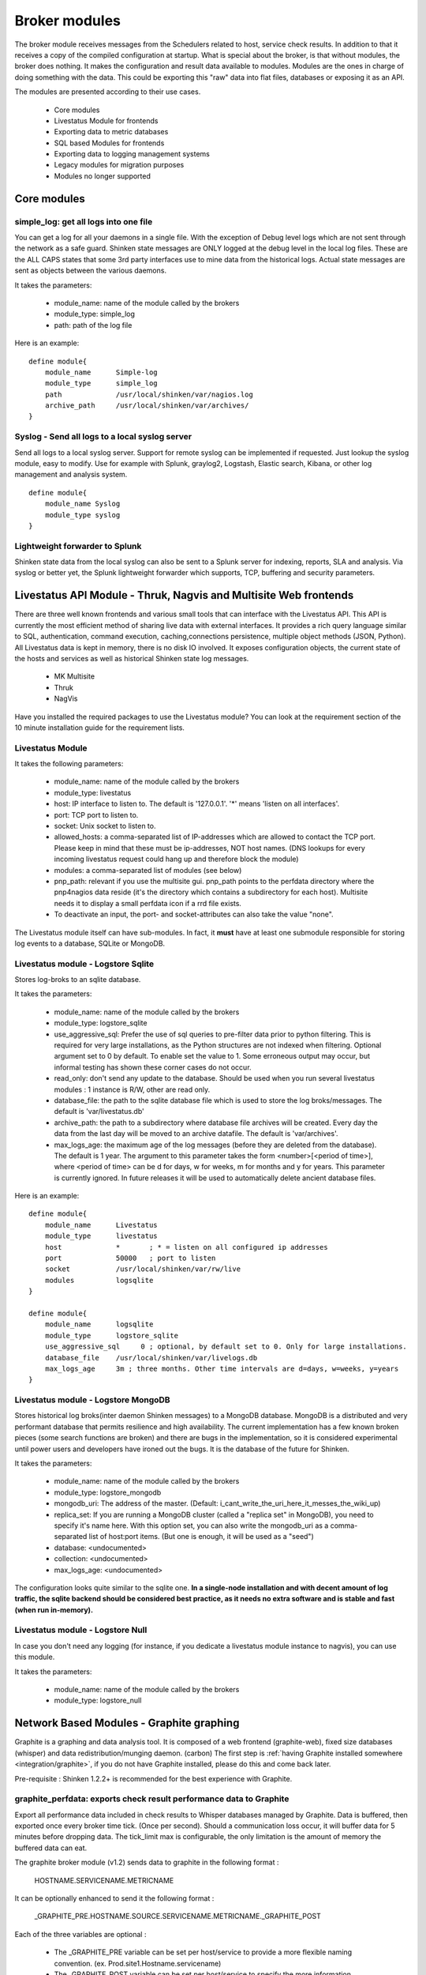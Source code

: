 .. _the_broker_modules:
.. _packages/the-broker-modules:

===============
Broker modules 
===============

The broker module receives messages from the Schedulers related to host, service check results. In addition to that it receives a copy of the compiled configuration at startup. What is special about the broker, is that without modules, the broker does nothing. It makes the configuration and result data available to modules. Modules are the ones in charge of doing something with the data. This could be exporting this "raw" data into flat files, databases or exposing it as an API.

The modules are presented according to their use cases.

  * Core modules
  * Livestatus Module for frontends
  * Exporting data to metric databases
  * SQL based Modules for frontends
  * Exporting data to logging management systems
  * Legacy modules for migration purposes
  * Modules no longer supported


Core modules 
=============


simple_log: get all logs into one file 
---------------------------------------

You can get a log for all your daemons in a single file. With the exception of Debug level logs which are not sent through the network as a safe guard.
Shinken state messages are ONLY logged at the debug level in the local log files. These are the ALL CAPS states that some 3rd party interfaces use to mine data from the historical logs. Actual state messages are sent as objects between the various daemons.

It takes the parameters:

    * module_name: name of the module called by the brokers
    * module_type: simple_log
    * path: path of the log file

Here is an example:
  
::

  define module{
      module_name      Simple-log
      module_type      simple_log
      path             /usr/local/shinken/var/nagios.log
      archive_path     /usr/local/shinken/var/archives/
  }


Syslog - Send all logs to a local syslog server 
------------------------------------------------


Send all logs to a local syslog server. Support for remote syslog can be implemented
if requested. Just lookup the syslog module, easy to modify. Use for example with Splunk, graylog2, Logstash, Elastic search, Kibana, or other log management and analysis system.
  
::

  define module{
      module_name Syslog
      module_type syslog
  }


Lightweight forwarder to Splunk 
--------------------------------

Shinken state data from the local syslog can also be sent to a Splunk server for indexing, reports, SLA and analysis. Via syslog or better yet, the Splunk lightweight forwarder which supports, TCP, buffering and security parameters.


Livestatus API Module - Thruk, Nagvis and Multisite Web frontends 
==================================================================

There are three well known frontends and various small tools that can interface with the Livestatus API. This API is currently the most efficient method
of sharing live data with external interfaces. It provides a rich query language similar to SQL, authentication, command execution, caching,connections persistence, multiple object methods (JSON, Python). All Livestatus data is kept in memory, there is no disk IO involved. It exposes configuration objects, the current state of the hosts and services as well as historical Shinken state log messages.

  * MK Multisite
  * Thruk
  * NagVis

Have you installed the required packages to use the Livestatus module? You can look at the requirement section of the 10 minute installation guide for the requirement lists.


Livestatus Module 
------------------

It takes the following parameters:

  * module_name: name of the module called by the brokers
  * module_type: livestatus
  * host: IP interface to listen to. The default is '127.0.0.1'. '*' means 'listen on all interfaces'.
  * port: TCP port to listen to. 
  * socket: Unix socket to listen to.
  * allowed_hosts: a comma-separated list of IP-addresses which are allowed to contact the TCP port. Please keep in mind that these must be ip-addresses, NOT host names. (DNS lookups for every incoming livestatus request could hang up and therefore block the module)
  * modules: a comma-separated list of modules (see below)
  * pnp_path: relevant if you use the multisite gui. pnp_path points to the perfdata directory where the pnp4nagios data reside (it's the directory which contains a subdirectory for each host). Multisite needs it to display a small perfdata icon if a rrd file exists.
  * To deactivate an input, the port- and socket-attributes can also take the value "none".

The Livestatus module itself can have sub-modules. In fact, it **must** have at least one submodule responsible for storing log events to a database, SQLite or MongoDB. 


Livestatus module - Logstore Sqlite 
------------------------------------

Stores log-broks to an sqlite database.

It takes the parameters:

  * module_name: name of the module called by the brokers
  * module_type: logstore_sqlite
  * use_aggressive_sql: Prefer the use of sql queries to pre-filter data prior to python filtering. This is required for very large installations, as the Python  structures are not indexed when filtering. Optional argument set to 0 by default. To enable set the value to 1. Some erroneous output may occur, but informal testing has shown these corner cases do not occur.
  * read_only: don't send any update to the database. Should be used when you run several livestatus modules : 1 instance is R/W, other are read only.
  * database_file: the path to the sqlite database file which is used to store the log broks/messages. The default is 'var/livestatus.db'
  * archive_path: the path to a subdirectory where database file archives will be created. Every day the data from the last day will be moved to an archive datafile. The default is 'var/archives'.
  * max_logs_age: the maximum age of the log messages (before they are deleted from the database). The default is 1 year. The argument to this parameter takes the form <number>[<period of time>], where <period of time> can be d for days, w for weeks, m for months and y for years. This parameter is currently ignored. In future releases it will be used to automatically delete ancient database files.


Here is an example:
  
::

  define module{
      module_name      Livestatus
      module_type      livestatus
      host             *       ; * = listen on all configured ip addresses
      port             50000   ; port to listen
      socket           /usr/local/shinken/var/rw/live
      modules          logsqlite
  }
  
  define module{
      module_name      logsqlite
      module_type      logstore_sqlite
      use_aggressive_sql     0 ; optional, by default set to 0. Only for large installations.
      database_file    /usr/local/shinken/var/livelogs.db
      max_logs_age     3m ; three months. Other time intervals are d=days, w=weeks, y=years
  }


Livestatus module - Logstore MongoDB 
-------------------------------------

Stores historical log broks(inter daemon Shinken messages) to a MongoDB database. MongoDB is a distributed and very performant database that permits resilience and high availability. The current implementation has a few known broken pieces (some search functions are broken) and there are bugs in the implementation, so it is considered experimental until power users and developers have ironed out the bugs. It is the database of the future for Shinken.

It takes the parameters:

  * module_name: name of the module called by the brokers
  * module_type: logstore_mongodb
  * mongodb_uri: The address of the master. (Default: i_cant_write_the_uri_here_it_messes_the_wiki_up) 
  * replica_set: If you are running a MongoDB cluster (called a "replica set" in MongoDB), you need to specify it's name here. With this option set, you can also write the mongodb_uri as a comma-separated list of host:port items. (But one is enough, it will be used as a "seed")
  * database: <undocumented>
  * collection: <undocumented>
  * max_logs_age: <undocumented>

The configuration looks quite similar to the sqlite one. **In a single-node installation and with decent amount of log traffic, the sqlite backend should be considered best practice, as it needs no extra software and is stable and fast (when run in-memory).**


Livestatus module - Logstore Null 
----------------------------------

In case you don't need any logging (for instance, if you dedicate a livestatus module instance to nagvis), you can use this module.

It takes the parameters:

    * module_name: name of the module called by the brokers
    * module_type: logstore_null


.. _the_broker_modules#network_based_modules___graphite_graphing:

Network Based Modules - Graphite graphing 
==========================================

Graphite is a graphing and data analysis tool. It is composed of a web frontend (graphite-web), fixed size databases (whisper) and data redistribution/munging daemon. (carbon) The first step is :ref:`having Graphite installed somewhere <integration/graphite>`, if you do not have Graphite installed, please do this and come back later.

Pre-requisite : Shinken 1.2.2+ is recommended for the best experience with Graphite.


graphite_perfdata: exports check result performance data to Graphite 
---------------------------------------------------------------------

Export all performance data included in check results to Whisper databases managed by Graphite. Data is buffered, then exported once every broker time tick. (Once per second). Should a communication loss occur, it will buffer data for 5 minutes before dropping data. The tick_limit max is configurable, the only limitation is the amount of memory the buffered data can eat.

The graphite broker module (v1.2) sends data to graphite in the following format :

   HOSTNAME.SERVICENAME.METRICNAME
  
It can be optionally enhanced to send it the following format :

   _GRAPHITE_PRE.HOSTNAME.SOURCE.SERVICENAME.METRICNAME._GRAPHITE_POST
  
Each of the three variables are optional :

  * The _GRAPHITE_PRE variable can be set per host/service to provide a more flexible naming convention. (ex. Prod.site1.Hostname.servicename)
  * The _GRAPHITE_POST variable can be set per host/service to specify the more information concerning the variable being stored that graphite can use to determine the retention rule to use for the variable.
  * The SOURCE variable can be set in shinken-specific.cfg for the WebUI module and the Graphite broker.

Metric names are converted from Shinken's format to a more restrictive Graphite naming. Unsupported characters are converted to "_" underscore. So do not be surprised to see that some names differ in the WebUI or directly in Graphite. Permitted characters in Graphite are "A-Za-z\_.", the hyphen character is permitted from Shinken, though only future versions of Graphite will support it.

Performance data transfer method can be set to pickle, which is a binary format that can send data more efficiently than raw ascii.

It takes the following parameters:

  * module_name:   name of the module called by the brokers
  * module_type:   graphite_perfdata
  * host:          ip address of the graphite server running a carbon instance
  * port:          port where carbon listens for metrics (default: 2003 for raw socket, 2004 for pickle encoded data)
  * use_pickle:    Use a more efficient transport for sending check results to graphite instead of raw data on the socket (v1.2)
  * tick_limit:    Number of ticks to buffer performance data during a communication outage with Graphite. On tick limit exceeded, flush to /dev/null and start buffering again. (v1.2)
  * graphite_data_source:    Set the source name for all data coming from shinken sent to Graphite. This helps diferentiate between data from other sources for the same hostnames. (ex. Diamond, statsd, ganglia, shinken) (v1.2)

Here is an example:
  
::

  define module {
      module_name Graphite-Perfdata
      host xx.xx.xx.xx
      module_type graphite_perfdata
      port 2004 ; default port 2003 for raw data on the socket, 2004 for pickled data
      use_pickle 1 ; default value is 0, 1 for pickled data
      tick_limit 300 ; Default value 300
      graphite_data_source shinken ; default is that the variable is unset
  }


SQL Based Modules - PNP4Nagios Graphing 
========================================

PNP4Nagios is a graphing tool that has a web interface for RRDTool based databases. Shinken can export performance data to an npcd database which will feed the RRD files (fixed sized round robin databases). You can :ref:`learn how to install PNP4Nagios <integration/pnp>` if you haven't done it already.


npcdmod: export perfdatas to a PNP interface 
---------------------------------------------

Export all perfdata for PNP.

It takes the parameters:

    * module_name: name of the module called by the brokers
    * module_type: npcdmod
    * path: path to the npcd config file

	Here is an example:
  
::

  define module{
      module_name  NPCD
      module_type  npcdmod
      config_file  /usr/local/pnp4nagios/etc/npcd.cfg
  }


SQL Based Modules - Frontend Centreon2 
=======================================

Centreon2 use a NDO database, so you will need the ndodb_mysql module for it.


ndodb_mysql: Export to a NDO Mysql database 
--------------------------------------------

Export status into a NDO/Mysql database. It needs the python module MySQLdb (apt-get install python-mysqldb or easy_install MySQL-python).

It takes the parameters:

    * module_name: name of the module called by the brokers
    * module_type: ndodb_mysql
    * database: database name (ex ndo)
    * user: database user 
    * password: database user passworddt
    * host: database host
    * character_set: utf8 is a good one

Here is an example:
  
::

  define module{
      module_name      ToNdodb_Mysql
      module_type      ndodb_mysql
      database         ndo       ; database name
      user             root      ; user of the database
      password         root      ; must be changed
      host             localhost ; host to connect to
      character_set    utf8      ;optionnal, UTF8 is the default
  }


File based Legacy modules - perfdata export 
============================================


service_perfdata: export service perfdatas to a flat file 
----------------------------------------------------------

It takes the parameters:

    * module_name: name of the module called by the brokers
    * module_type: service_perfdata
    * path: path to the service perfdata file you want

Here is an example:
  
::
  
  define module{
      module_name      Service-Perfdata
      module_type      service_perfdata
      path             /usr/local/shinken/src/var/service-perfdata
  }


host_perfdata: export host perfdatas to a flat file 
----------------------------------------------------

It takes the parameters:

    * module_name: name of the module called by the brokers
    * module_type: host_perfdata
    * path: path to the host perfdata file you want

Here is an example:
  
::
  
  define module{
      module_name      Host-Perfdata
      module_type      host_perfdata
      path             /usr/local/shinken/src/var/host-perfdata
  }


Legacy File based Modules - Old CGI or VShell 
==============================================

The Old CGI and VShell use the flat file export. If you can, avoid it! It has awful performance, all modern UIs no longer use this.


status_dat: export status into a flat file 
-------------------------------------------

Export all status into a flat file in the old Nagios format. It's for small/medium environment because it's very slow to parse. It can be used by the Nagios CGI. It also export the objects.cache file for this interface.

It takes the parameters:

    * module_name: name of the module called by the brokers
    * module_type: status_dat
    * status_file: path of the status.dat file            /usr/local/shinken/var/status.dat
    * object_cache_file: path of the objects.cache file
    * status_update_interval: interval in seconds to generate the status.dat file
  
Here is an example:
  
::

  define module{
      module_name              Status-Dat
      module_type              status_dat
      status_file              /usr/local/shinken/var/status.data
      object_cache_file        /usr/local/shinken/var/objects.cache
      status_update_interval   15 ; update status.dat every 15s
  }


Deprecated or unsupported modules 
==================================


SQL Based MerlinDB 
-------------------

This interface is no longer supported and is going to be completely removed from Shinken.


SQL based ndodb_oracle - Icinga web frontend using NDO Oracle 
--------------------------------------------------------------

This interface is no longer supported and is going to be completely removed from Shinken.


CouchDB: Export to a Couchdb database 
--------------------------------------

This interface is no longer supported and is going to be completely removed from Shinken.
